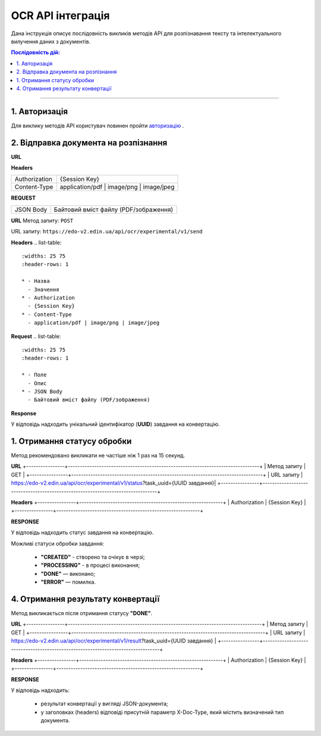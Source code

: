 ######################################################################
OCR API інтеграція
######################################################################

Дана інструкція описує послідовність викликів методів API для розпізнавання тексту та інтелектуального вилучення даних з документів.

.. contents:: Послідовність дій:
    :depth: 1
    :local:

----------------

1. Авторизація
========================================================

Для виклику методів API користувач повинен пройти `авторизацію <https://wiki.edin.ua/uk/latest/integration_2_0/APIv2/Methods/Authorization.html>`__ .

2. Відправка документа на розпізнання
========================================================

**URL**

.. table:: 
+---------------------+---------------------------------------------------+
|**Метод запиту**     | POST                                              | 
+---------------------+---------------------------------------------------+
|**URL запиту**           |https://edo-v2.edin.ua/api/ocr/experimental/v1/send|
+---------------------+---------------------------------------------------+

**Headers**

.. table:: 
+----------------+------------------------------------------------------------+
| Authorization  | {Session Key}                                              |
+----------------+------------------------------------------------------------+
| Content-Type   | application/pdf | image/png | image/jpeg                   |                                 
+----------------+------------------------------------------------------------+

**REQUEST**

.. table:: 
+----------------+------------------------------------------------------------+
| JSON Body      | Байтовий вміст файлу (PDF/зображення)                      |
+----------------+------------------------------------------------------------+


**URL**
Метод запиту: ``POST`` 

URL запиту: ``https://edo-v2.edin.ua/api/ocr/experimental/v1/send``

**Headers**
.. list-table::
   :widths: 25 75
   :header-rows: 1

   * - Назва
     - Значення
   * - Authorization
     - {Session Key}
   * - Content-Type
     - application/pdf | image/png | image/jpeg

**Request**
.. list-table::
   :widths: 25 75
   :header-rows: 1

   * - Поле
     - Опис
   * - JSON Body
     - Байтовий вміст файлу (PDF/зображення)

**Response**

У відповідь надходить унікальний ідентифікатор (**UUID**) завдання на конвертацію.



1. Отримання статусу обробки
========================================================

Метод рекомендовано викликати не частіше ніж 1 раз на 15 секунд.

**URL**
+----------------+--------------------------------------------------------------------------------+
| Метод запиту   | GET                                                                            |
+----------------+--------------------------------------------------------------------------------+
| URL запиту     | https://edo-v2.edin.ua/api/ocr/experimental/v1/status?task_uuid={UUID завдання}| 
+----------------+--------------------------------------------------------------------------------+

**Headers**
+----------------+------------------------------------------------------------+
| Authorization  | {Session Key}                                              |
+----------------+------------------------------------------------------------+

**RESPONSE**

У відповідь надходить статус завдання на конвертацію.

Можливі статуси обробки завдання: 

    * **"CREATED"** - створено та очікує в черзі;
    * **"PROCESSING"** - в процесі виконання;
    * **"DONE"** — виконано;
    * **"ERROR"** — помилка.


4. Отримання результату конвертації
========================================================

Метод викликається після отримання статусу **"DONE"**.

**URL**
+----------------+---------------------------------------------------------------------------------+
| Метод запиту   | GET                                                                             |
+----------------+---------------------------------------------------------------------------------+
| URL запиту     | https://edo-v2.edin.ua/api/ocr/experimental/v1/result?task_uuid={UUID завдання} | 
+----------------+---------------------------------------------------------------------------------+

**Headers**
+----------------+------------------------------------------------------------+
| Authorization  | {Session Key}                                              |
+----------------+------------------------------------------------------------+

**RESPONSE**

У відповідь надходить: 

    * результат конвертації у вигляді JSON-документа;
    * у заголовках (headers) відповіді присутній параметр X-Doc-Type, який містить визначений тип документа.